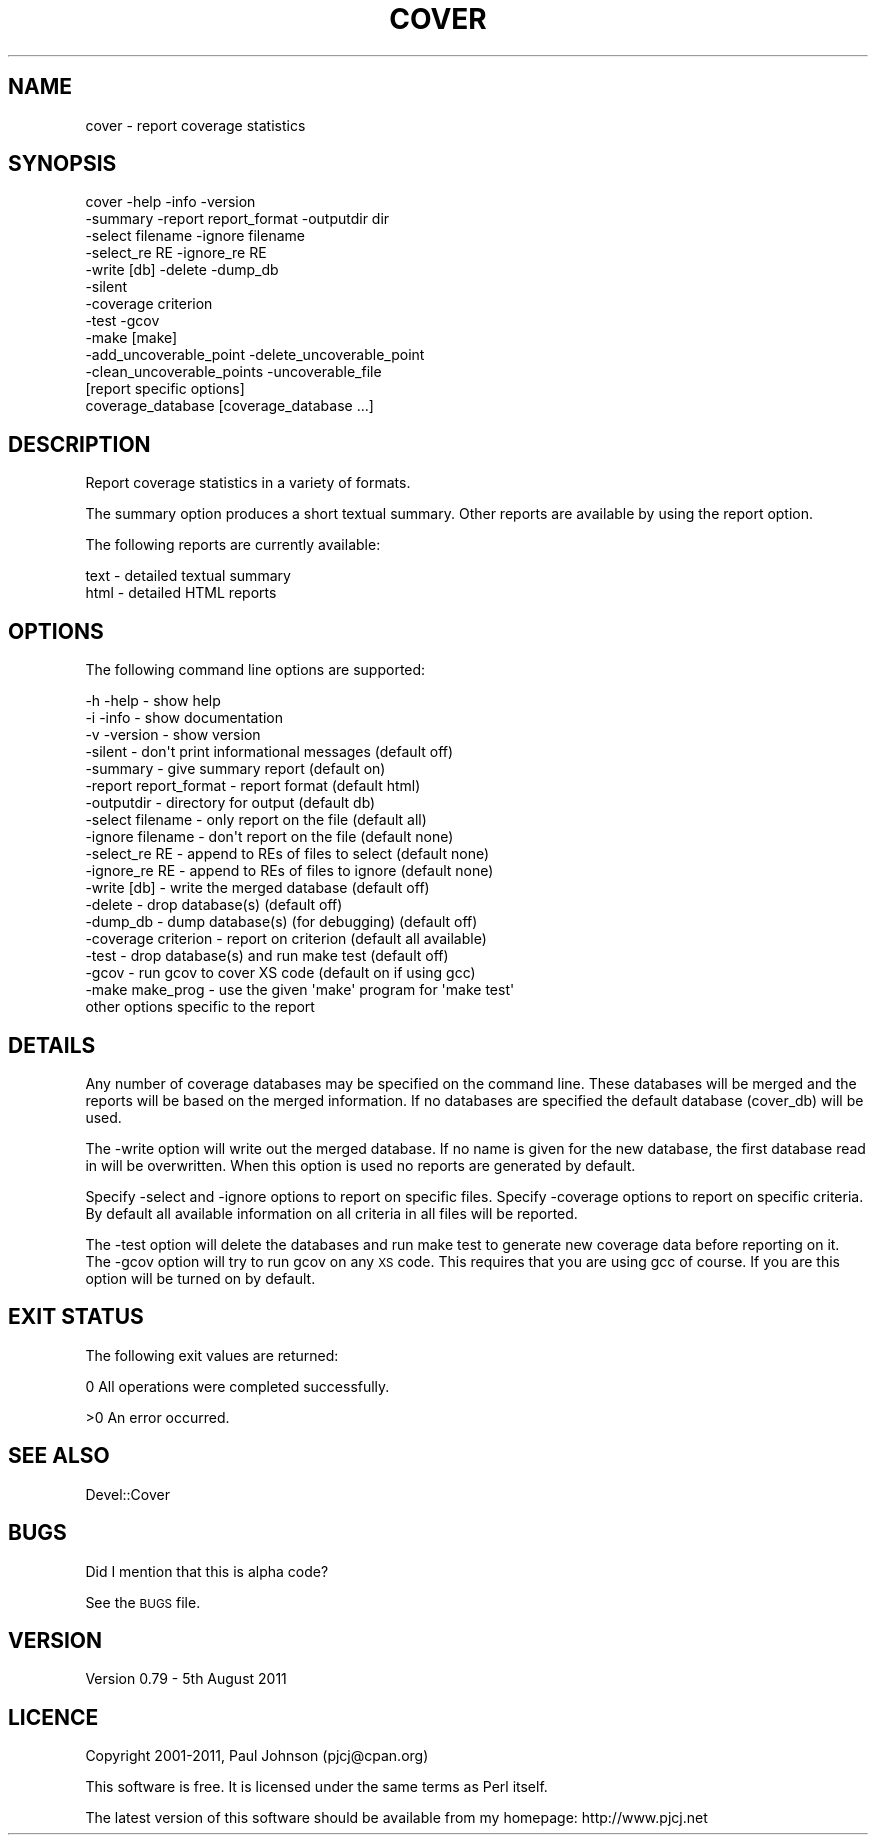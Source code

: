 .\" Automatically generated by Pod::Man 2.23 (Pod::Simple 3.14)
.\"
.\" Standard preamble:
.\" ========================================================================
.de Sp \" Vertical space (when we can't use .PP)
.if t .sp .5v
.if n .sp
..
.de Vb \" Begin verbatim text
.ft CW
.nf
.ne \\$1
..
.de Ve \" End verbatim text
.ft R
.fi
..
.\" Set up some character translations and predefined strings.  \*(-- will
.\" give an unbreakable dash, \*(PI will give pi, \*(L" will give a left
.\" double quote, and \*(R" will give a right double quote.  \*(C+ will
.\" give a nicer C++.  Capital omega is used to do unbreakable dashes and
.\" therefore won't be available.  \*(C` and \*(C' expand to `' in nroff,
.\" nothing in troff, for use with C<>.
.tr \(*W-
.ds C+ C\v'-.1v'\h'-1p'\s-2+\h'-1p'+\s0\v'.1v'\h'-1p'
.ie n \{\
.    ds -- \(*W-
.    ds PI pi
.    if (\n(.H=4u)&(1m=24u) .ds -- \(*W\h'-12u'\(*W\h'-12u'-\" diablo 10 pitch
.    if (\n(.H=4u)&(1m=20u) .ds -- \(*W\h'-12u'\(*W\h'-8u'-\"  diablo 12 pitch
.    ds L" ""
.    ds R" ""
.    ds C` ""
.    ds C' ""
'br\}
.el\{\
.    ds -- \|\(em\|
.    ds PI \(*p
.    ds L" ``
.    ds R" ''
'br\}
.\"
.\" Escape single quotes in literal strings from groff's Unicode transform.
.ie \n(.g .ds Aq \(aq
.el       .ds Aq '
.\"
.\" If the F register is turned on, we'll generate index entries on stderr for
.\" titles (.TH), headers (.SH), subsections (.SS), items (.Ip), and index
.\" entries marked with X<> in POD.  Of course, you'll have to process the
.\" output yourself in some meaningful fashion.
.ie \nF \{\
.    de IX
.    tm Index:\\$1\t\\n%\t"\\$2"
..
.    nr % 0
.    rr F
.\}
.el \{\
.    de IX
..
.\}
.\"
.\" Accent mark definitions (@(#)ms.acc 1.5 88/02/08 SMI; from UCB 4.2).
.\" Fear.  Run.  Save yourself.  No user-serviceable parts.
.    \" fudge factors for nroff and troff
.if n \{\
.    ds #H 0
.    ds #V .8m
.    ds #F .3m
.    ds #[ \f1
.    ds #] \fP
.\}
.if t \{\
.    ds #H ((1u-(\\\\n(.fu%2u))*.13m)
.    ds #V .6m
.    ds #F 0
.    ds #[ \&
.    ds #] \&
.\}
.    \" simple accents for nroff and troff
.if n \{\
.    ds ' \&
.    ds ` \&
.    ds ^ \&
.    ds , \&
.    ds ~ ~
.    ds /
.\}
.if t \{\
.    ds ' \\k:\h'-(\\n(.wu*8/10-\*(#H)'\'\h"|\\n:u"
.    ds ` \\k:\h'-(\\n(.wu*8/10-\*(#H)'\`\h'|\\n:u'
.    ds ^ \\k:\h'-(\\n(.wu*10/11-\*(#H)'^\h'|\\n:u'
.    ds , \\k:\h'-(\\n(.wu*8/10)',\h'|\\n:u'
.    ds ~ \\k:\h'-(\\n(.wu-\*(#H-.1m)'~\h'|\\n:u'
.    ds / \\k:\h'-(\\n(.wu*8/10-\*(#H)'\z\(sl\h'|\\n:u'
.\}
.    \" troff and (daisy-wheel) nroff accents
.ds : \\k:\h'-(\\n(.wu*8/10-\*(#H+.1m+\*(#F)'\v'-\*(#V'\z.\h'.2m+\*(#F'.\h'|\\n:u'\v'\*(#V'
.ds 8 \h'\*(#H'\(*b\h'-\*(#H'
.ds o \\k:\h'-(\\n(.wu+\w'\(de'u-\*(#H)/2u'\v'-.3n'\*(#[\z\(de\v'.3n'\h'|\\n:u'\*(#]
.ds d- \h'\*(#H'\(pd\h'-\w'~'u'\v'-.25m'\f2\(hy\fP\v'.25m'\h'-\*(#H'
.ds D- D\\k:\h'-\w'D'u'\v'-.11m'\z\(hy\v'.11m'\h'|\\n:u'
.ds th \*(#[\v'.3m'\s+1I\s-1\v'-.3m'\h'-(\w'I'u*2/3)'\s-1o\s+1\*(#]
.ds Th \*(#[\s+2I\s-2\h'-\w'I'u*3/5'\v'-.3m'o\v'.3m'\*(#]
.ds ae a\h'-(\w'a'u*4/10)'e
.ds Ae A\h'-(\w'A'u*4/10)'E
.    \" corrections for vroff
.if v .ds ~ \\k:\h'-(\\n(.wu*9/10-\*(#H)'\s-2\u~\d\s+2\h'|\\n:u'
.if v .ds ^ \\k:\h'-(\\n(.wu*10/11-\*(#H)'\v'-.4m'^\v'.4m'\h'|\\n:u'
.    \" for low resolution devices (crt and lpr)
.if \n(.H>23 .if \n(.V>19 \
\{\
.    ds : e
.    ds 8 ss
.    ds o a
.    ds d- d\h'-1'\(ga
.    ds D- D\h'-1'\(hy
.    ds th \o'bp'
.    ds Th \o'LP'
.    ds ae ae
.    ds Ae AE
.\}
.rm #[ #] #H #V #F C
.\" ========================================================================
.\"
.IX Title "COVER 1"
.TH COVER 1 "2011-08-05" "perl v5.12.3" "User Contributed Perl Documentation"
.\" For nroff, turn off justification.  Always turn off hyphenation; it makes
.\" way too many mistakes in technical documents.
.if n .ad l
.nh
.SH "NAME"
cover \- report coverage statistics
.SH "SYNOPSIS"
.IX Header "SYNOPSIS"
.Vb 10
\& cover \-help \-info \-version
\&       \-summary \-report report_format \-outputdir dir
\&       \-select filename \-ignore filename
\&       \-select_re RE \-ignore_re RE
\&       \-write [db] \-delete \-dump_db
\&       \-silent
\&       \-coverage criterion
\&       \-test \-gcov
\&       \-make [make]
\&       \-add_uncoverable_point \-delete_uncoverable_point
\&       \-clean_uncoverable_points \-uncoverable_file
\&       [report specific options]
\&       coverage_database [coverage_database ...]
.Ve
.SH "DESCRIPTION"
.IX Header "DESCRIPTION"
Report coverage statistics in a variety of formats.
.PP
The summary option produces a short textual summary.  Other reports are
available by using the report option.
.PP
The following reports are currently available:
.PP
.Vb 2
\& text                  \- detailed textual summary
\& html                  \- detailed HTML reports
.Ve
.SH "OPTIONS"
.IX Header "OPTIONS"
The following command line options are supported:
.PP
.Vb 3
\& \-h \-help              \- show help
\& \-i \-info              \- show documentation
\& \-v \-version           \- show version
\&
\& \-silent               \- don\*(Aqt print informational messages (default off)
\& \-summary              \- give summary report                (default on)
\& \-report report_format \- report format                      (default html)
\& \-outputdir            \- directory for output               (default db)
\&
\& \-select filename      \- only report on the file            (default all)
\& \-ignore filename      \- don\*(Aqt report on the file           (default none)
\& \-select_re RE         \- append to REs of files to select   (default none)
\& \-ignore_re RE         \- append to REs of files to ignore   (default none)
\& \-write [db]           \- write the merged database          (default off)
\& \-delete               \- drop database(s)                   (default off)
\& \-dump_db              \- dump database(s) (for debugging)   (default off)
\&
\& \-coverage criterion   \- report on criterion  (default all available)
\&
\& \-test                 \- drop database(s) and run make test (default off)
\& \-gcov                 \- run gcov to cover XS code     (default on if using gcc)
\& \-make make_prog       \- use the given \*(Aqmake\*(Aq program for \*(Aqmake test\*(Aq
\&
\& other options specific to the report
.Ve
.SH "DETAILS"
.IX Header "DETAILS"
Any number of coverage databases may be specified on the command line.
These databases will be merged and the reports will be based on the
merged information.  If no databases are specified the default database
(cover_db) will be used.
.PP
The \-write option will write out the merged database.  If no name is
given for the new database, the first database read in will be
overwritten.  When this option is used no reports are generated by
default.
.PP
Specify \-select and \-ignore options to report on specific files.
Specify \-coverage options to report on specific criteria.  By default
all available information on all criteria in all files will be reported.
.PP
The \-test option will delete the databases and run make test to generate
new coverage data before reporting on it.  The \-gcov option will try to
run gcov on any \s-1XS\s0 code.  This requires that you are using gcc of
course.  If you are this option will be turned on by default.
.SH "EXIT STATUS"
.IX Header "EXIT STATUS"
The following exit values are returned:
.PP
0   All operations were completed successfully.
.PP
>0  An error occurred.
.SH "SEE ALSO"
.IX Header "SEE ALSO"
.Vb 1
\& Devel::Cover
.Ve
.SH "BUGS"
.IX Header "BUGS"
Did I mention that this is alpha code?
.PP
See the \s-1BUGS\s0 file.
.SH "VERSION"
.IX Header "VERSION"
Version 0.79 \- 5th August 2011
.SH "LICENCE"
.IX Header "LICENCE"
Copyright 2001\-2011, Paul Johnson (pjcj@cpan.org)
.PP
This software is free.  It is licensed under the same terms as Perl itself.
.PP
The latest version of this software should be available from my homepage:
http://www.pjcj.net
